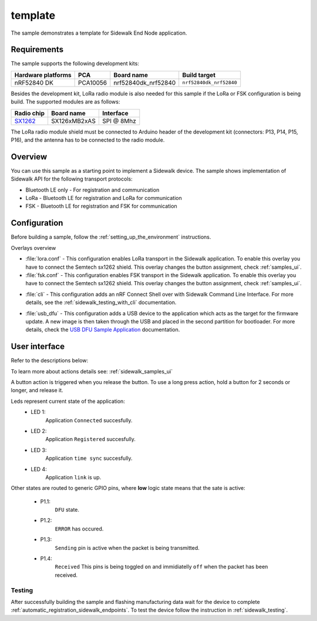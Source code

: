 template
########

The sample demonstrates a template for Sidewalk End Node application.

.. _template_requirements:

Requirements
************

The sample supports the following development kits:

+--------------------+----------+----------------------+-------------------------+
| Hardware platforms | PCA      | Board name           | Build target            |
+====================+==========+======================+=========================+
| nRF52840 DK        | PCA10056 | nrf52840dk_nrf52840  | ``nrf52840dk_nrf52840`` |
+--------------------+----------+----------------------+-------------------------+

Besides the development kit, LoRa radio module is also needed for this sample if the LoRa or FSK configuration is being build.
The supported modules are as follows:

+------------+---------------+------------+
| Radio chip | Board name    | Interface  |
+============+===============+============+
| `SX1262`_  | SX126xMB2xAS  | SPI @ 8Mhz |
+------------+---------------+------------+

The LoRa radio module shield must be connected to Arduino header of the development kit (connectors: P13, P14, P15, P16), and the antenna has to be connected to the radio module.

.. _template_overview:

Overview
********

You can use this sample as a starting point to implement a Sidewalk device.
The sample shows implementation of Sidewalk API for the following transport protocols:

* Bluetooth LE only - For registration and communication
* LoRa - Bluetooth LE for registration and LoRa for communication
* FSK - Bluetooth LE for registration and FSK for communication

.. _samples_config:

Configuration
*************

Before building a sample, follow the :ref:`setting_up_the_environment` instructions.

Overlays overview

- :file:`lora.conf` - This configuration enables LoRa transport in the Sidewalk application.
  To enable this overlay you have to connect the Semtech sx1262 shield. This overlay changes the button assignment, check :ref:`samples_ui`.

- :file:`fsk.conf` - This configuration enables FSK transport in the Sidewalk application.
  To enable this overlay you have to connect the Semtech sx1262 shield. This overlay changes the button assignment, check :ref:`samples_ui`.

* :file:`cli` - This configuration adds an nRF Connect Shell over with Sidewalk Command Line Interface.
  For more details, see the :ref:`sidewalk_testing_with_cli` documentation.

- :file:`usb_dfu` - This configuration adds a USB device to the application which acts as the target for the firmware update.
  A new image is then taken through the USB and placed in the second partition for bootloader. For more details, check the `USB DFU Sample Application`_ documentation.


.. _samples_ui:

User interface
**************

Refer to the descriptions below:

To learn more about actions details see: :ref:`sidewalk_samples_ui`

A button action is triggered when you release the button.
To use a long press action, hold a button for 2 seconds or longer, and release it.

.. tabs::

   .. group-tab:: Default

      * Button 1 (long press):
         Factory reset.

      * Button 2:
         Toggle Connection Request.

      * Button 3:
         Send Hello.

      * Button 4 (short press):
         Set fake battery level.

      * Button 4 (long press):
         Enter DFU state.

   .. group-tab:: LoRa/FSK

      * Button 1:
         Factory reset.

      * Button 2:
         Set Device Profile.

      * Button 3:
         Send Hello.

      * Button 4 (short press):
         Set fake battery level.

      * Button 4 (long press):
         Enter DFU state.

 
Leds represent current state of the application:
   * LED 1:
      Application ``Connected`` succesfully.

   * LED 2:
      Application ``Registered`` succesfully.
   
   * LED 3:
      Application ``time sync`` succesfully.

   * LED 4:
      Application ``link`` is up.

Other states are routed to generic GPIO pins, where **low** logic state means that the sate is active:

   * P1.1:
      ``DFU`` state.

   * P1.2:
      ``ERROR`` has occured.
   
   * P1.3:
      ``Sending`` pin is active when the packet is being transmitted.

   * P1.4:
      ``Received`` This pins is being toggled ``on`` and immidiatelly ``off`` when the packet has been received.


.. _samples_testing:

Testing
=======

After successfully building the sample and flashing manufacturing data wait for the device to complete :ref:`automatic_registration_sidewalk_endpoints`.
To test the device follow the instruction in :ref:`sidewalk_testing`.


.. _SX1262: https://os.mbed.com/components/SX126xMB2xAS/

.. _USB DFU Sample Application: https://developer.nordicsemi.com/nRF_Connect_SDK/doc/latest/zephyr/samples/subsys/usb/dfu/README.html

